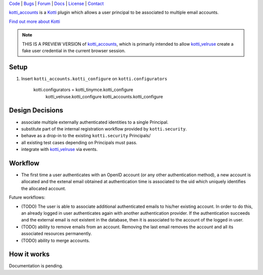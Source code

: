 | Code_ | Bugs_ | Forum_ | Docs_ | License_ | Contact_

.. _Code : http://github.com/frgomes/kotti_accounts
.. _Bugs : http://github.com/frgomes/kotti_accounts/issues
.. _Forum : http://github.com/frgomes/kotti_accounts/wiki
.. _Docs : http://kotti_accounts.readthedocs.org
.. _License : http://opensource.org/licenses/BSD-3-Clause
.. _Contact : http://github.com/~frgomes


`kotti_accounts`_ is a `Kotti`_ plugin which allows a user principal to be associated to
multiple email accounts.

`Find out more about Kotti`_

.. _`Kotti`: http://pypi.python.org/pypi/Kotti
.. _`Find out more about Kotti`: http://pypi.python.org/pypi/Kotti
.. _`kotti_velruse`: http://pypi.python.org/pypi/kotti_velruse
.. _`kotti_accounts`: http://pypi.python.org/pypi/kotti_accounts


.. note:: THIS IS A PREVIEW VERSION of `kotti_accounts`_, which is primarily intended to
          allow `kotti_velruse`_ create a fake user credential in the current browser
          session.


Setup
=====

1. Insert ``kotti_accounts.kotti_configure`` on ``kotti.configurators``

    kotti.configurators = kotti_tinymce.kotti_configure
                          kotti_velruse.kotti_configure
                          kotti_accounts.kotti_configure


Design Decisions
================

* associate multiple externally authenticated identities to a single Principal.
* substitute part of the internal registration workflow provided by ``kotti.security``.
* behave as a drop-in to the existing ``kotti.security`` Principals/
* all existing test cases depending on Principals must pass.
* integrate with `kotti_velruse`_ via events.

Workflow
========

* The first time a user authenticates with an OpenID account (or any other
  authentication method), a new account is allocated and the extenal email obtained
  at authentication time is associated to the uid which uniquely identifies the
  allocated account.

Future workflows:

* (TODO) The user is able to associate additional authenticated emails to his/her
  existing account. In order to do this, an already logged in user authenticates
  again with another authentication provider. If the authentication succeeds and
  the external email is not existent in the database, then it is associated to the
  account of the logged in user.

* (TODO) ability to remove emails from an account. Removing the last email removes
  the account and all its associated resources permanently.

* (TODO) ability to merge accounts.


How it works
============

Documentation is pending.

